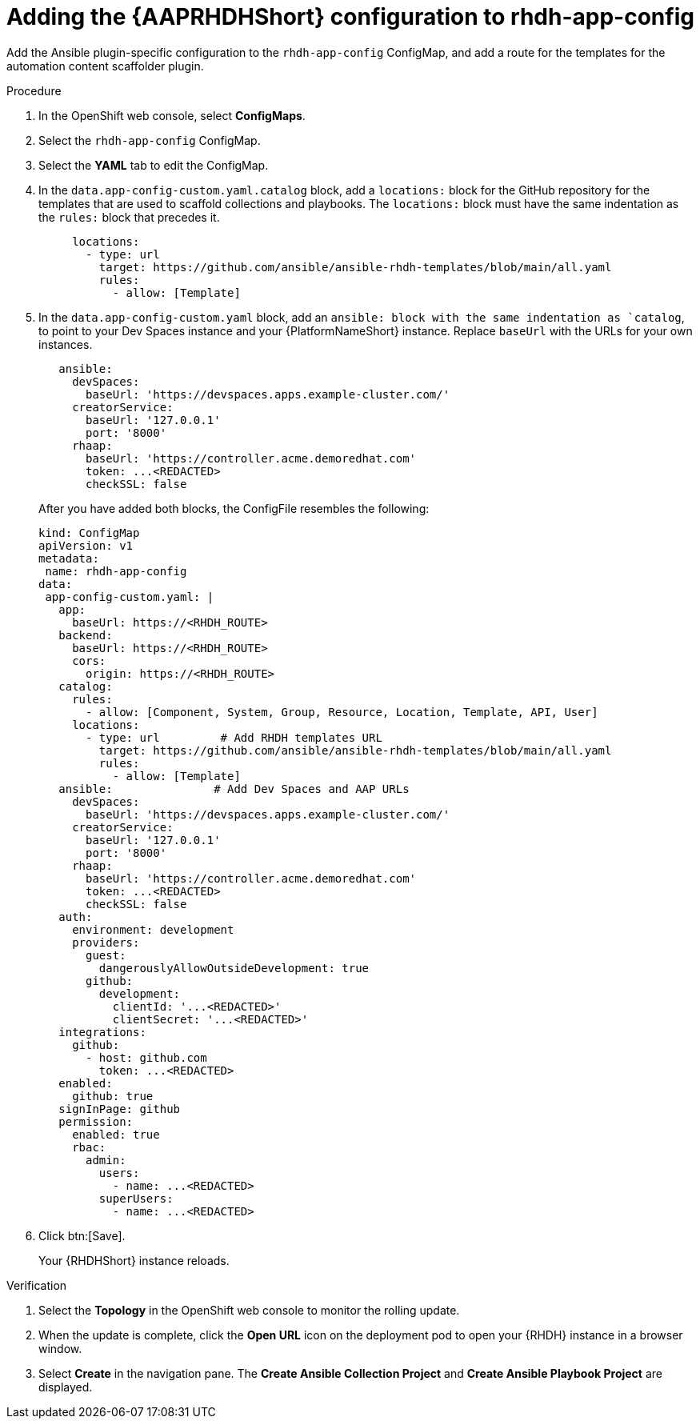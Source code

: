 :_mod-docs-content-type: PROCEDURE

[id="rhdh-operator-install-add-plugins-app-config_{context}"]
= Adding the {AAPRHDHShort} configuration to rhdh-app-config 

Add the Ansible plugin-specific configuration to the `rhdh-app-config` ConfigMap,
and add a route for the templates for the automation content scaffolder plugin.


.Procedure

. In the OpenShift web console, select *ConfigMaps*.
. Select the `rhdh-app-config` ConfigMap.
. Select the *YAML* tab to edit the ConfigMap.
. In the `data.app-config-custom.yaml.catalog` block, add a `locations:` block for the GitHub repository for the templates that are used to scaffold collections and playbooks. The `locations:` block must have the same indentation as the `rules:` block that precedes it.
+
----
     locations:
       - type: url 
         target: https://github.com/ansible/ansible-rhdh-templates/blob/main/all.yaml
         rules:
           - allow: [Template]
----
. In the `data.app-config-custom.yaml` block, add an `ansible: block with the same indentation as `catalog`, to point to your Dev Spaces instance and your {PlatformNameShort} instance.
Replace `baseUrl` with the URLs for your own instances.
+
----
   ansible: 
     devSpaces:
       baseUrl: 'https://devspaces.apps.example-cluster.com/'
     creatorService:
       baseUrl: '127.0.0.1'
       port: '8000'
     rhaap:
       baseUrl: 'https://controller.acme.demoredhat.com'
       token: ...<REDACTED>
       checkSSL: false
----
+
After you have added both blocks, the ConfigFile resembles the following:
+
----
kind: ConfigMap
apiVersion: v1
metadata:
 name: rhdh-app-config
data:
 app-config-custom.yaml: |
   app:
     baseUrl: https://<RHDH_ROUTE>
   backend:
     baseUrl: https://<RHDH_ROUTE>
     cors:
       origin: https://<RHDH_ROUTE>
   catalog:
     rules:
       - allow: [Component, System, Group, Resource, Location, Template, API, User]
     locations: 
       - type: url         # Add RHDH templates URL
         target: https://github.com/ansible/ansible-rhdh-templates/blob/main/all.yaml
         rules:
           - allow: [Template]
   ansible:               # Add Dev Spaces and AAP URLs
     devSpaces:
       baseUrl: 'https://devspaces.apps.example-cluster.com/'
     creatorService:
       baseUrl: '127.0.0.1'
       port: '8000'
     rhaap:
       baseUrl: 'https://controller.acme.demoredhat.com'
       token: ...<REDACTED>
       checkSSL: false
   auth:
     environment: development
     providers:
       guest:
         dangerouslyAllowOutsideDevelopment: true
       github:
         development:
           clientId: '...<REDACTED>'
           clientSecret: '...<REDACTED>'
   integrations:
     github:
       - host: github.com
         token: ...<REDACTED>
   enabled:
     github: true
   signInPage: github
   permission:
     enabled: true
     rbac:
       admin:
         users:
           - name: ...<REDACTED>
         superUsers:
           - name: ...<REDACTED>
----
. Click btn:[Save].
+
Your {RHDHShort} instance reloads.

.Verification

. Select the *Topology* in the OpenShift web console to monitor the rolling update.
. When the update is complete, click the *Open URL* icon on the deployment pod to open your {RHDH} instance in a browser window.
. Select *Create* in the navigation pane.
The *Create Ansible Collection Project* and *Create Ansible Playbook Project* are displayed.
//When you perform a rolling update in OpenShift, the new pods are baked with the updated image or configuration before being deployed. 

